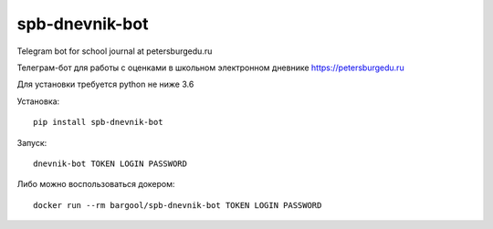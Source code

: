 spb-dnevnik-bot
===============

Telegram bot for school journal at petersburgedu.ru

Телеграм-бот для работы с оценками в школьном электронном дневнике https://petersburgedu.ru

Для установки требуется python не ниже 3.6

Установка::

    pip install spb-dnevnik-bot

Запуск::

    dnevnik-bot TOKEN LOGIN PASSWORD

Либо можно воспользоваться докером::

    docker run --rm bargool/spb-dnevnik-bot TOKEN LOGIN PASSWORD
